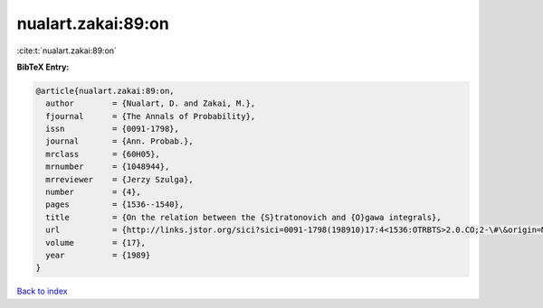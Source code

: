 nualart.zakai:89:on
===================

:cite:t:`nualart.zakai:89:on`

**BibTeX Entry:**

.. code-block:: bibtex

   @article{nualart.zakai:89:on,
     author        = {Nualart, D. and Zakai, M.},
     fjournal      = {The Annals of Probability},
     issn          = {0091-1798},
     journal       = {Ann. Probab.},
     mrclass       = {60H05},
     mrnumber      = {1048944},
     mrreviewer    = {Jerzy Szulga},
     number        = {4},
     pages         = {1536--1540},
     title         = {On the relation between the {S}tratonovich and {O}gawa integrals},
     url           = {http://links.jstor.org/sici?sici=0091-1798(198910)17:4<1536:OTRBTS>2.0.CO;2-\#\&origin=MSN},
     volume        = {17},
     year          = {1989}
   }

`Back to index <../By-Cite-Keys.html>`_
